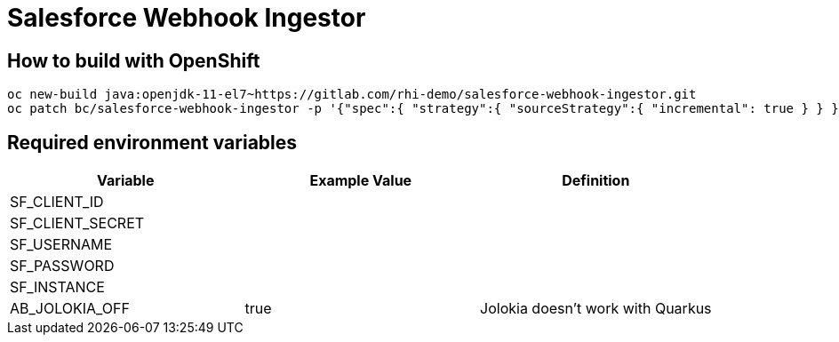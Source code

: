 = Salesforce Webhook Ingestor


== How to build with OpenShift
----
oc new-build java:openjdk-11-el7~https://gitlab.com/rhi-demo/salesforce-webhook-ingestor.git
oc patch bc/salesforce-webhook-ingestor -p '{"spec":{ "strategy":{ "sourceStrategy":{ "incremental": true } } }}'
----

== Required environment variables

[options="header"]
|=======================
| Variable | Example Value                                      | Definition
| SF_CLIENT_ID | |
| SF_CLIENT_SECRET | |
| SF_USERNAME | |
| SF_PASSWORD | |
| SF_INSTANCE | |
| AB_JOLOKIA_OFF | true | Jolokia doesn't work with Quarkus
